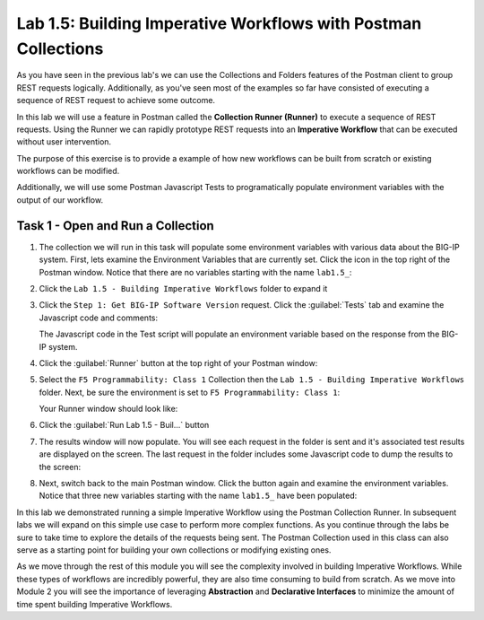 .. |labmodule| replace:: 1
.. |labnum| replace:: 5
.. |labdot| replace:: |labmodule|\ .\ |labnum|
.. |labund| replace:: |labmodule|\ _\ |labnum|
.. |labname| replace:: Lab\ |labdot|
.. |labnameund| replace:: Lab\ |labund|

Lab |labmodule|\.\ |labnum|\: Building Imperative Workflows with Postman Collections
------------------------------------------------------------------------------------

As you have seen in the previous lab's we can use the Collections and Folders 
features of the Postman client to group REST requests logically.  Additionally, 
as you've seen most of the examples so far have consisted of executing a
sequence of REST request to achieve some outcome. 

In this lab we will use a feature in Postman called the **Collection Runner 
(Runner)** to execute a sequence of REST requests.  Using the Runner we can 
rapidly prototype REST requests into an **Imperative Workflow** that can be
executed without user intervention.

The purpose of this exercise is to provide a example of how new workflows can
be built from scratch or existing workflows can be modified.

Additionally, we will use some Postman Javascript Tests to programatically 
populate environment variables with the output of our workflow.

Task 1 - Open and Run a Collection
~~~~~~~~~~~~~~~~~~~~~~~~~~~~~~~~~~

#. The collection we will run in this task will populate some environment
   variables with various data about the BIG-IP system.  First, lets examine
   the Environment Variables that are currently set.  Click the |image99|\ icon
   in the top right of the Postman window.  Notice that there are no variables
   starting with the name ``lab1.5_``:

   |image98|

#. Click the ``Lab 1.5 - Building Imperative Workflows`` folder to expand it

#. Click the ``Step 1: Get BIG-IP Software Version`` request.  Click the
   :guilabel:`Tests` tab and examine the Javascript code and comments:

   |image100|

   The Javascript code in the Test script will populate an environment variable
   based on the response from the BIG-IP system.

#. Click the :guilabel:`Runner` button at the top right of your Postman window:

   |image97|

#. Select the ``F5 Programmability: Class 1`` Collection then the 
   ``Lab 1.5 - Building Imperative Workflows`` folder.  Next, be sure the
   environment is set to ``F5 Programmability: Class 1``:

   |image101|

   Your Runner window should look like:

   |image102|

#. Click the :guilabel:`Run Lab 1.5 - Buil...` button

#. The results window will now populate.  You will see each request in the 
   folder is sent and it's associated test results are displayed on the screen.
   The last request in the folder includes some Javascript code to dump the 
   results to the screen:

   |image103|

#. Next, switch back to the main Postman window.  Click the |image99|\ button
   again and examine the environment variables.  Notice that three new variables
   starting with the name ``lab1.5_`` have been populated:

   |image104|

In this lab we demonstrated running a simple Imperative Workflow using the 
Postman Collection Runner.  In subsequent labs we will expand on this simple 
use case to perform more complex functions.  As you continue through the labs 
be sure to take time to explore the details of the requests being sent.  The 
Postman Collection used in this class can also serve as a starting point for 
building your own collections or modifying existing ones.

As we move through the rest of this module you will see the complexity involved
in building Imperative Workflows.  While these types of workflows are incredibly
powerful, they are also time consuming to build from scratch.  As we move into 
Module 2 you will see the importance of leveraging **Abstraction**
and **Declarative Interfaces** to minimize the amount of time spent building
Imperative Workflows.

.. |image97| image:: /_static/class1/image097.png
.. |image98| image:: /_static/class1/image098.png
.. |image99| image:: /_static/class1/image099.png
.. |image100| image:: /_static/class1/image100.png
.. |image101| image:: /_static/class1/image101.png
.. |image102| image:: /_static/class1/image102.png
.. |image103| image:: /_static/class1/image103.png
   :scale: 65%
.. |image104| image:: /_static/class1/image104.png   
